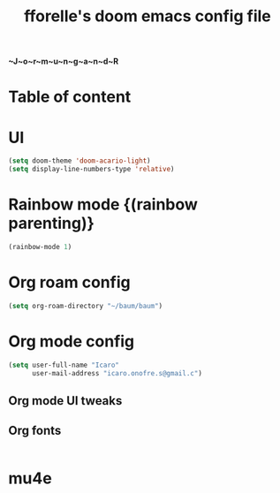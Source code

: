 #+title: fforelle's doom emacs config file

*~J~o~r~m~u~n~g~a~n~d~R*

* Table of content
* UI
#+begin_src emacs-lisp
(setq doom-theme 'doom-acario-light)
(setq display-line-numbers-type 'relative)
#+end_src
* Rainbow mode {(rainbow parenting)}
#+begin_src emacs-lisp
(rainbow-mode 1)
#+end_src
* Org roam config
#+begin_src emacs-lisp
(setq org-roam-directory "~/baum/baum")
#+end_src
* Org mode config
#+begin_src emacs-lisp
(setq user-full-name "Icaro"
      user-mail-address "icaro.onofre.s@gmail.c")
#+end_src
** Org mode UI tweaks

** Org fonts
#+begin_src emacs-lisp

#+end_src
* mu4e
#+begin_src emacs-lisp
#+end_src
